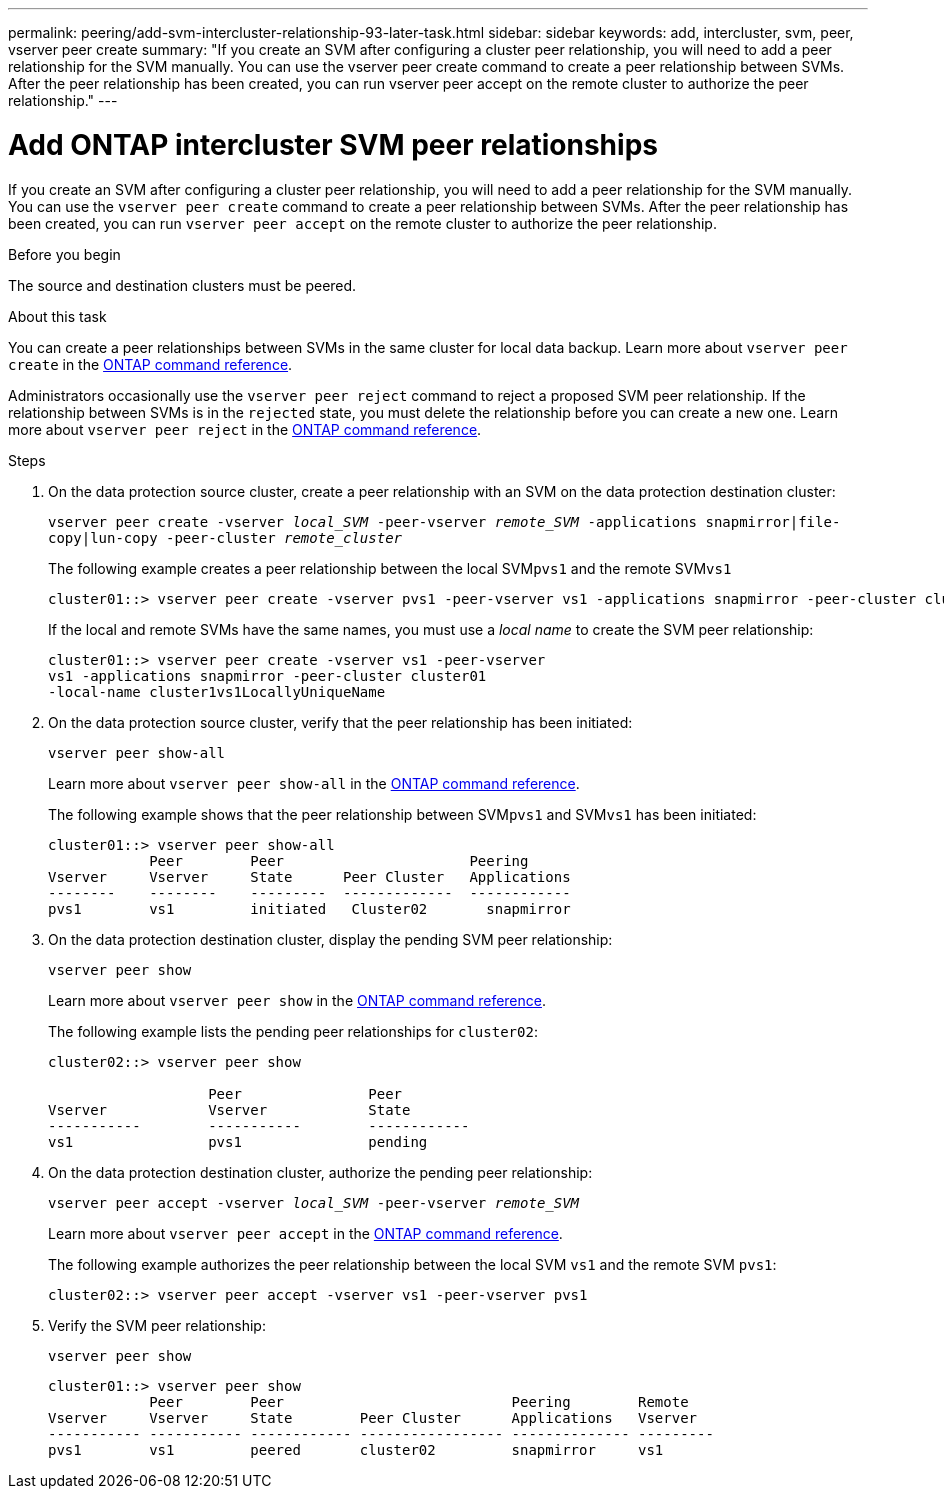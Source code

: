 ---
permalink: peering/add-svm-intercluster-relationship-93-later-task.html
sidebar: sidebar
keywords: add, intercluster, svm, peer, vserver peer create
summary: "If you create an SVM after configuring a cluster peer relationship, you will need to add a peer relationship for the SVM manually. You can use the vserver peer create command to create a peer relationship between SVMs. After the peer relationship has been created, you can run vserver peer accept on the remote cluster to authorize the peer relationship."
---

= Add ONTAP intercluster SVM peer relationships
:icons: font
:imagesdir: ../media/

[.lead]
If you create an SVM after configuring a cluster peer relationship, you will need to add a peer relationship for the SVM manually. You can use the `vserver peer create` command to create a peer relationship between SVMs. After the peer relationship has been created, you can run `vserver peer accept` on the remote cluster to authorize the peer relationship.

.Before you begin

The source and destination clusters must be peered.

.About this task

You can create a peer relationships between SVMs in the same cluster for local data backup. Learn more about `vserver peer create` in the link:https://docs.netapp.com/us-en/ontap-cli/vserver-peer-create.html[ONTAP command reference^].

Administrators occasionally use the `vserver peer reject` command to reject a proposed SVM peer relationship. If the relationship between SVMs is in the `rejected` state, you must delete the relationship before you can create a new one. Learn more about `vserver peer reject` in the link:https://docs.netapp.com/us-en/ontap-cli/vserver-peer-reject.html[ONTAP command reference^].

.Steps

. On the data protection source cluster, create a peer relationship with an SVM on the data protection destination cluster:
+
`vserver peer create -vserver _local_SVM_ -peer-vserver _remote_SVM_ -applications snapmirror|file-copy|lun-copy -peer-cluster _remote_cluster_`
+
The following example creates a peer relationship between the local SVM``pvs1`` and the remote SVM``vs1``
+
----
cluster01::> vserver peer create -vserver pvs1 -peer-vserver vs1 -applications snapmirror -peer-cluster cluster02
----
+
If the local and remote SVMs have the same names, you must use a _local name_ to create the SVM peer relationship:
+
----
cluster01::> vserver peer create -vserver vs1 -peer-vserver
vs1 -applications snapmirror -peer-cluster cluster01
-local-name cluster1vs1LocallyUniqueName
----

. On the data protection source cluster, verify that the peer relationship has been initiated:
+
`vserver peer show-all`
+
Learn more about `vserver peer show-all` in the link:https://docs.netapp.com/us-en/ontap-cli/vserver-peer-show-all.html[ONTAP command reference^].
+
The following example shows that the peer relationship between SVM``pvs1`` and SVM``vs1`` has been initiated:
+
----
cluster01::> vserver peer show-all
            Peer        Peer                      Peering
Vserver     Vserver     State      Peer Cluster   Applications
--------    --------    ---------  -------------  ------------
pvs1        vs1         initiated   Cluster02       snapmirror
----

. On the data protection destination cluster, display the pending SVM peer relationship:
+
`vserver peer show`
+
Learn more about `vserver peer show` in the link:https://docs.netapp.com/us-en/ontap-cli/vserver-peer-show.html[ONTAP command reference^].
+
The following example lists the pending peer relationships for `cluster02`:
+
----
cluster02::> vserver peer show

                   Peer               Peer
Vserver            Vserver            State
-----------        -----------        ------------
vs1                pvs1               pending
----

. On the data protection destination cluster, authorize the pending peer relationship:
+
`vserver peer accept -vserver _local_SVM_ -peer-vserver _remote_SVM_`
+
Learn more about `vserver peer accept` in the link:https://docs.netapp.com/us-en/ontap-cli/vserver-peer-accept.html[ONTAP command reference^].
+
The following example authorizes the peer relationship between the local SVM `vs1` and the remote SVM `pvs1`:
+
----
cluster02::> vserver peer accept -vserver vs1 -peer-vserver pvs1
----

. Verify the SVM peer relationship:
+
`vserver peer show`
+
----
cluster01::> vserver peer show
            Peer        Peer                           Peering        Remote
Vserver     Vserver     State        Peer Cluster      Applications   Vserver
----------- ----------- ------------ ----------------- -------------- ---------
pvs1        vs1         peered       cluster02         snapmirror     vs1
----

// 2025 Apr 03, ONTAPDOC-2920
// 2025 Feb 17, ONTAPDOC-2758
// 2025 Jan 17, ONTAPDOC-2569
